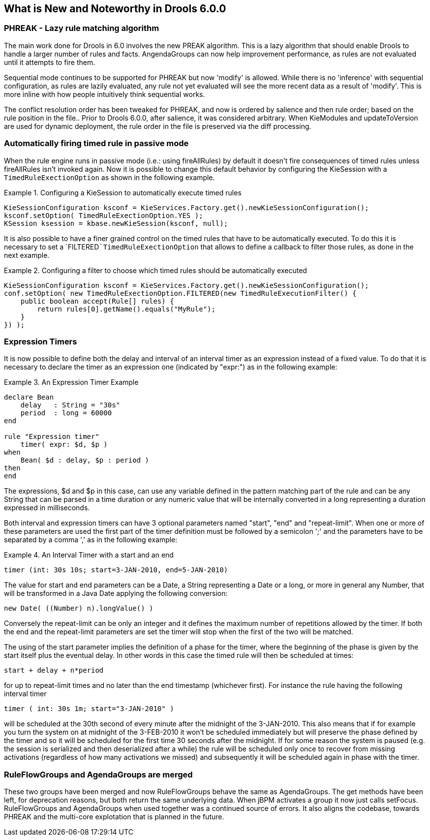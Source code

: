 [[_drools.releasenotesdrools.6.0.0]]
== What is New and Noteworthy in Drools 6.0.0

=== PHREAK - Lazy rule matching algorithm


The main work done for Drools in 6.0 involves the new PREAK algorithm.
This is a lazy algorithm that should enable Drools to handle a larger number of rules and facts.
AngendaGroups can now help improvement performance, as rules are not evaluated until it attempts to fire them.

Sequential mode continues to be supported for PHREAK but now 'modify' is allowed.
While there is no 'inference' with sequential configuration,  as rules are lazily evaluated, any rule not yet evaluated will see the more recent data as a result of 'modify'. This is more inline with how people intuitively think sequential works.

The conflict resolution order has been tweaked for PHREAK, and now is ordered by salience and then rule order; based on the rule position in the file.. Prior to Drools 6.0.0, after salience, it was considered arbitrary.
When KieModules and updateToVersion are used for dynamic deployment, the rule order in the file is preserved via the diff processing.

=== Automatically firing timed rule in passive mode


When the rule engine runs in passive mode (i.e.: using fireAllRules) by default it doesn't fire consequences of timed rules unless fireAllRules isn't invoked again.
Now it is possible to change this default behavior by configuring the KieSession with a `TimedRuleExectionOption` as shown in the following example.

.Configuring a KieSession to automatically execute timed rules
====
[source,java]
----
KieSessionConfiguration ksconf = KieServices.Factory.get().newKieSessionConfiguration();
ksconf.setOption( TimedRuleExectionOption.YES );
KSession ksession = kbase.newKieSession(ksconf, null);
----
====


It is also possible to have a finer grained control on the timed rules that have to be automatically executed.
To do this it is necessary to set a `FILTERED```TimedRuleExectionOption`` that allows to define a callback to filter those rules, as done in the next example.

.Configuring a filter to choose which timed rules should be automatically executed
====
[source,java]
----
KieSessionConfiguration ksconf = KieServices.Factory.get().newKieSessionConfiguration();
conf.setOption( new TimedRuleExectionOption.FILTERED(new TimedRuleExecutionFilter() {
    public boolean accept(Rule[] rules) {
        return rules[0].getName().equals("MyRule");
    }
}) );
----
====

=== Expression Timers


It is now possible to define both the delay and interval of an interval timer as an expression instead of a fixed value.
To do that it is necessary to declare the timer as an expression one (indicated by "expr:") as in the following example:

.An Expression Timer Example
====
[source,java]
----
declare Bean
    delay   : String = "30s"
    period  : long = 60000
end

rule "Expression timer"
    timer( expr: $d, $p )
when
    Bean( $d : delay, $p : period )
then
end
----
====


The expressions, $d and $p in this case, can use any variable defined in the pattern matching part of the rule and can be any String that can be parsed in a time duration or any numeric value that will be internally converted in a long representing a duration expressed in milliseconds.

Both interval and expression timers can have 3 optional parameters named "start", "end" and "repeat-limit". When one or more of these parameters are used the first part of the timer definition must be followed by a semicolon ';' and the parameters have to be separated by a comma ',' as in the following example:

.An Interval Timer with a start and an end
====
[source,java]
----
timer (int: 30s 10s; start=3-JAN-2010, end=5-JAN-2010)
----
====


The value for start and end parameters can be a Date, a String representing a Date or a long, or more in general any Number, that will be transformed in a Java Date applying the following conversion:

[source,java]
----
new Date( ((Number) n).longValue() )
----


Conversely the repeat-limit can be only an integer and it defines the maximum number of repetitions allowed by the timer.
If both the end and the repeat-limit parameters are set the timer will stop when the first of the two will be matched.

The using of the start parameter implies the definition of a phase for the timer, where the beginning of the phase is given by the start itself plus the eventual delay.
In other words in this case the timed rule will then be scheduled at times:

[source,java]
----
start + delay + n*period
----


for up to repeat-limit times and no later than the end timestamp (whichever first). For instance the rule having the following interval timer

[source,java]
----
timer ( int: 30s 1m; start="3-JAN-2010" )
----


will be scheduled at the 30th second of every minute after the midnight of the 3-JAN-2010.
This also means that if for example you turn the system on at midnight of the 3-FEB-2010 it won't be scheduled immediately but will preserve the phase defined by the timer and so it will be scheduled for the first time 30 seconds after the midnight.
If for some reason the system is paused (e.g.
the session is serialized and then deserialized after a while) the rule will be scheduled only once to recover from missing activations (regardless of how many activations we missed) and subsequently it will be scheduled again in phase with the timer.

=== RuleFlowGroups and AgendaGroups are merged


These two groups have been merged and now RuleFlowGroups behave the same as AgendaGroups.
The get methods have been left, for deprecation reasons, but both return the same underlying data.
When jBPM activates a group it now just calls setFocus.
RuleFlowGroups and AgendaGroups when used together was a continued source of errors.
It also aligns the codebase, towards PHREAK and the multi-core explotation that is planned in the future.
